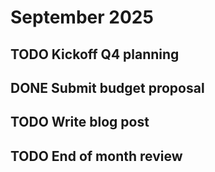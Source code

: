 * September 2025
** TODO Kickoff Q4 planning
SCHEDULED: <2025-09-10 Wed>
** DONE Submit budget proposal
SCHEDULED: <2025-09-15 Mon>
** TODO Write blog post
SCHEDULED: <2025-09-21 Sun>
** TODO End of month review
SCHEDULED: <2025-09-30 Tue>